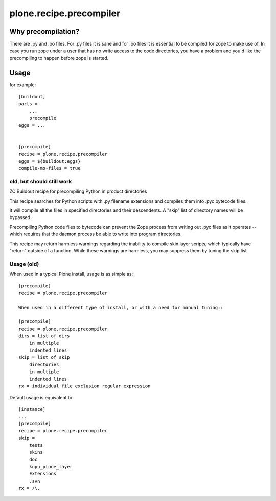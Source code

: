 ========================
plone.recipe.precompiler
========================

Why precompilation?
===================

There are .py and .po files. For .py files it is sane and for .po files
it is essential to be compiled for zope to make use of. In case you run 
zope under a user that has no write access to the code directories, you 
have a problem and you'd like the precompiling to happen before zope is
started.

Usage
=====

for example::

    [buildout]
    parts =
        ...
        precompile
    eggs = ...


    [precompile]
    recipe = plone.recipe.precompiler
    eggs = ${buildout:eggs}
    compile-mo-files = true


old, but should still work
--------------------------

ZC Buildout recipe for precompiling Python in product directories

This recipe searches for Python scripts with .py filename extensions and
compiles them into .pyc bytecode files.

It will compile all the files in specified directories and their descendents. A
"skip" list of directory names will be bypassed.

Precompiling Python code files to bytecode can prevent the Zope process from
writing out .pyc files as it operates -- which requires that the daemon process
be able to write into program directories.

This recipe may return harmless warnings regarding the inability to compile skin
layer scripts, which typically have "return" outside of a function. While these
warnings are harmless, you may suppress them by tuning the skip list.


Usage (old)
-----------

When used in a typical Plone install, usage is as simple as::

    [precompile]
    recipe = plone.recipe.precompiler
    
    When used in a different type of install, or with a need for manual tuning::
    
    [precompile]
    recipe = plone.recipe.precompiler
    dirs = list of dirs
        in multiple
        indented lines
    skip = list of skip
        directories
        in multiple
        indented lines
    rx = individual file exclusion regular expression


Default usage is equivalent to::

    [instance]
    ...
    [precompile]
    recipe = plone.recipe.precompiler
    skip =
        tests
        skins
        doc
        kupu_plone_layer
        Extensions
        .svn
    rx = /\.
